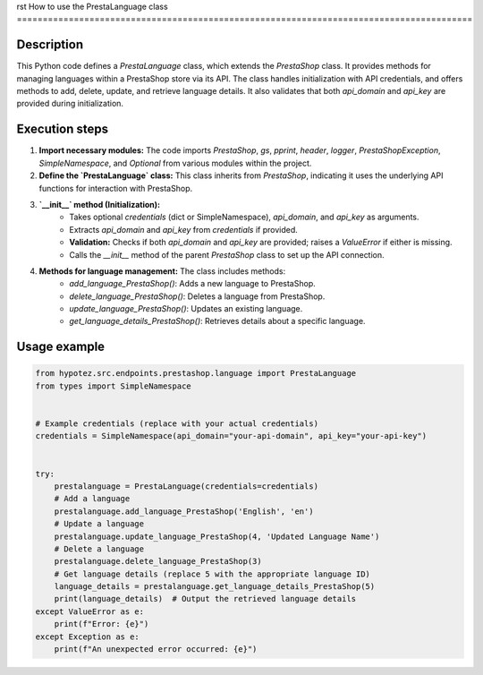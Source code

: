 rst
How to use the PrestaLanguage class
========================================================================================

Description
-------------------------
This Python code defines a `PrestaLanguage` class, which extends the `PrestaShop` class.  It provides methods for managing languages within a PrestaShop store via its API.  The class handles initialization with API credentials, and offers methods to add, delete, update, and retrieve language details.  It also validates that both `api_domain` and `api_key` are provided during initialization.


Execution steps
-------------------------
1. **Import necessary modules:** The code imports `PrestaShop`, `gs`, `pprint`, `header`, `logger`, `PrestaShopException`, `SimpleNamespace`, and `Optional` from various modules within the project.

2. **Define the `PrestaLanguage` class:** This class inherits from `PrestaShop`, indicating it uses the underlying API functions for interaction with PrestaShop.

3. **`__init__` method (Initialization):**
    - Takes optional `credentials` (dict or SimpleNamespace), `api_domain`, and `api_key` as arguments.
    - Extracts `api_domain` and `api_key` from `credentials` if provided.
    - **Validation:** Checks if both `api_domain` and `api_key` are provided; raises a `ValueError` if either is missing.
    - Calls the `__init__` method of the parent `PrestaShop` class to set up the API connection.

4. **Methods for language management:** The class includes methods:
    - `add_language_PrestaShop()`: Adds a new language to PrestaShop.
    - `delete_language_PrestaShop()`: Deletes a language from PrestaShop.
    - `update_language_PrestaShop()`: Updates an existing language.
    - `get_language_details_PrestaShop()`: Retrieves details about a specific language.


Usage example
-------------------------
.. code-block:: python

    from hypotez.src.endpoints.prestashop.language import PrestaLanguage
    from types import SimpleNamespace


    # Example credentials (replace with your actual credentials)
    credentials = SimpleNamespace(api_domain="your-api-domain", api_key="your-api-key")


    try:
        prestalanguage = PrestaLanguage(credentials=credentials)
        # Add a language
        prestalanguage.add_language_PrestaShop('English', 'en')
        # Update a language
        prestalanguage.update_language_PrestaShop(4, 'Updated Language Name')
        # Delete a language
        prestalanguage.delete_language_PrestaShop(3)
        # Get language details (replace 5 with the appropriate language ID)
        language_details = prestalanguage.get_language_details_PrestaShop(5)
        print(language_details)  # Output the retrieved language details
    except ValueError as e:
        print(f"Error: {e}")
    except Exception as e:
        print(f"An unexpected error occurred: {e}")